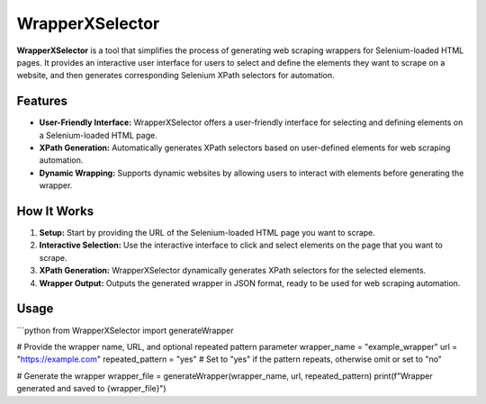 WrapperXSelector
================

**WrapperXSelector** is a tool that simplifies the process of generating web scraping wrappers for Selenium-loaded HTML pages. It provides an interactive user interface for users to select and define the elements they want to scrape on a website, and then generates corresponding Selenium XPath selectors for automation.

Features
--------

- **User-Friendly Interface:** WrapperXSelector offers a user-friendly interface for selecting and defining elements on a Selenium-loaded HTML page.
- **XPath Generation:** Automatically generates XPath selectors based on user-defined elements for web scraping automation.
- **Dynamic Wrapping:** Supports dynamic websites by allowing users to interact with elements before generating the wrapper.

How It Works
------------

1. **Setup:** Start by providing the URL of the Selenium-loaded HTML page you want to scrape.
2. **Interactive Selection:** Use the interactive interface to click and select elements on the page that you want to scrape.
3. **XPath Generation:** WrapperXSelector dynamically generates XPath selectors for the selected elements.
4. **Wrapper Output:** Outputs the generated wrapper in JSON format, ready to be used for web scraping automation.

Usage
-----

```python
from WrapperXSelector import generateWrapper

# Provide the wrapper name, URL, and optional repeated pattern parameter
wrapper_name = "example_wrapper"
url = "https://example.com"
repeated_pattern = "yes"  # Set to "yes" if the pattern repeats, otherwise omit or set to "no"

# Generate the wrapper
wrapper_file = generateWrapper(wrapper_name, url, repeated_pattern)
print(f"Wrapper generated and saved to {wrapper_file}")
